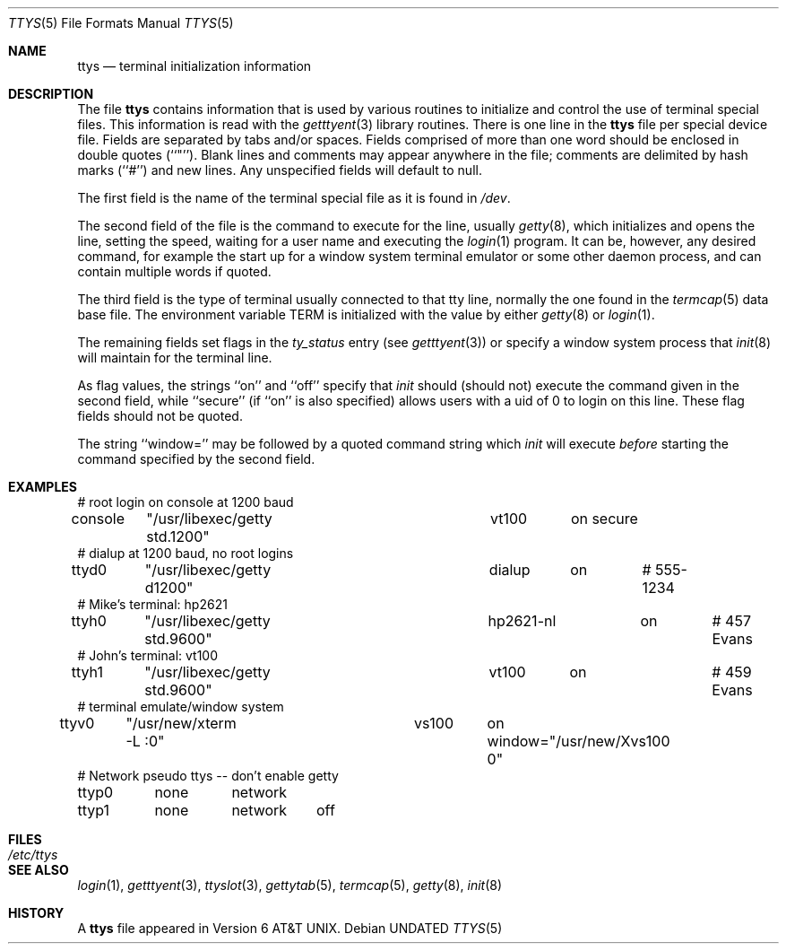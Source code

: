 .\" Copyright (c) 1985, 1991, 1993
.\"	The Regents of the University of California.  All rights reserved.
.\"
.\" Redistribution and use in source and binary forms, with or without
.\" modification, are permitted provided that the following conditions
.\" are met:
.\" 1. Redistributions of source code must retain the above copyright
.\"    notice, this list of conditions and the following disclaimer.
.\" 2. Redistributions in binary form must reproduce the above copyright
.\"    notice, this list of conditions and the following disclaimer in the
.\"    documentation and/or other materials provided with the distribution.
.\" 3. All advertising materials mentioning features or use of this software
.\"    must display the following acknowledgement:
.\"	This product includes software developed by the University of
.\"	California, Berkeley and its contributors.
.\" 4. Neither the name of the University nor the names of its contributors
.\"    may be used to endorse or promote products derived from this software
.\"    without specific prior written permission.
.\"
.\" THIS SOFTWARE IS PROVIDED BY THE REGENTS AND CONTRIBUTORS ``AS IS'' AND
.\" ANY EXPRESS OR IMPLIED WARRANTIES, INCLUDING, BUT NOT LIMITED TO, THE
.\" IMPLIED WARRANTIES OF MERCHANTABILITY AND FITNESS FOR A PARTICULAR PURPOSE
.\" ARE DISCLAIMED.  IN NO EVENT SHALL THE REGENTS OR CONTRIBUTORS BE LIABLE
.\" FOR ANY DIRECT, INDIRECT, INCIDENTAL, SPECIAL, EXEMPLARY, OR CONSEQUENTIAL
.\" DAMAGES (INCLUDING, BUT NOT LIMITED TO, PROCUREMENT OF SUBSTITUTE GOODS
.\" OR SERVICES; LOSS OF USE, DATA, OR PROFITS; OR BUSINESS INTERRUPTION)
.\" HOWEVER CAUSED AND ON ANY THEORY OF LIABILITY, WHETHER IN CONTRACT, STRICT
.\" LIABILITY, OR TORT (INCLUDING NEGLIGENCE OR OTHERWISE) ARISING IN ANY WAY
.\" OUT OF THE USE OF THIS SOFTWARE, EVEN IF ADVISED OF THE POSSIBILITY OF
.\" SUCH DAMAGE.
.\"
.\"     @(#)ttys.5	8.1 (Berkeley) 06/04/93
.\"
.Dd 
.Dt TTYS 5
.Os
.Sh NAME
.Nm ttys
.Nd terminal initialization information
.Sh DESCRIPTION
The file
.Nm ttys
contains information that is used by various routines to initialize
and control the use of terminal special files.
This information is read with the
.Xr getttyent 3
library routines.
There is one line in the 
.Nm ttys
file per special device file.
Fields are separated by tabs and/or spaces.
Fields comprised of more than one word should be enclosed in double
quotes (``"'').
Blank lines and comments may appear anywhere in the file; comments
are delimited by hash marks (``#'') and new lines.
Any unspecified fields will default to null.
.Pp
The first field is the
name of the terminal special file as it is found in
.Pa /dev .
.Pp
The second field of the file is the command to execute for the line,
usually
.Xr getty 8 ,
which initializes and opens the line, setting the speed, waiting for
a user name and executing the
.Xr login 1
program.
It can be, however, any desired command, for example
the start up for a window system terminal emulator or some other
daemon process, and can contain multiple words if quoted.
.Pp
The third field is the type of terminal usually connected to that
tty line, normally the one found in the
.Xr termcap 5
data base file.
The environment variable
.Dv TERM
is initialized with the value by
either
.Xr getty 8
or
.Xr login 1 .
.Pp
The remaining fields set flags in the
.Fa ty_status
entry (see
.Xr getttyent 3 )
or specify a window system process that
.Xr init 8
will maintain for the terminal line.
.Pp
As flag values, the strings ``on'' and ``off'' specify that
.Xr init
should (should not) execute the command given in the second field,
while ``secure'' (if ``on'' is also specified) allows users with a
uid of 0 to login on
this line.
These flag fields should not be quoted.
.Pp
The string ``window='' may be followed by a quoted command
string which
.Xr init
will execute
.Em before
starting the command specified by the second field.
.Sh EXAMPLES
.Bd -literal
# root login on console at 1200 baud
console	"/usr/libexec/getty std.1200"	vt100	on secure
# dialup at 1200 baud, no root logins
ttyd0	"/usr/libexec/getty d1200"	dialup	on	# 555-1234
# Mike's terminal: hp2621
ttyh0	"/usr/libexec/getty std.9600"	hp2621-nl	on	# 457 Evans
# John's terminal: vt100
ttyh1	"/usr/libexec/getty std.9600"	vt100	on		# 459 Evans
# terminal emulate/window system
ttyv0	"/usr/new/xterm -L :0"		vs100	on window="/usr/new/Xvs100 0"
# Network pseudo ttys -- don't enable getty
ttyp0	none	network
ttyp1	none	network	off
.Ed
.Sh FILES
.Bl -tag -width /etc/ttys -compact
.It Pa /etc/ttys
.El
.Sh SEE ALSO
.Xr login 1 ,
.Xr getttyent 3 ,
.Xr ttyslot 3 ,
.Xr gettytab 5 ,
.Xr termcap 5 ,
.Xr getty 8 ,
.Xr init 8
.Sh HISTORY
A
.Nm
file appeared in
.At v6 .

